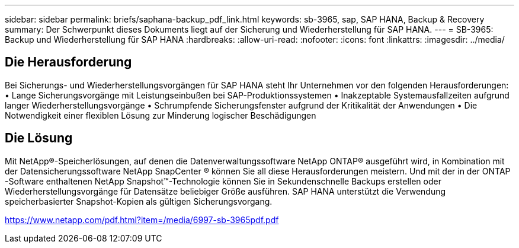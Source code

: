---
sidebar: sidebar 
permalink: briefs/saphana-backup_pdf_link.html 
keywords: sb-3965, sap, SAP HANA, Backup & Recovery 
summary: Der Schwerpunkt dieses Dokuments liegt auf der Sicherung und Wiederherstellung für SAP HANA. 
---
= SB-3965: Backup und Wiederherstellung für SAP HANA
:hardbreaks:
:allow-uri-read: 
:nofooter: 
:icons: font
:linkattrs: 
:imagesdir: ../media/




== Die Herausforderung

Bei Sicherungs- und Wiederherstellungsvorgängen für SAP HANA steht Ihr Unternehmen vor den folgenden Herausforderungen: • Lange Sicherungsvorgänge mit Leistungseinbußen bei SAP-Produktionssystemen • Inakzeptable Systemausfallzeiten aufgrund langer Wiederherstellungsvorgänge • Schrumpfende Sicherungsfenster aufgrund der Kritikalität der Anwendungen • Die Notwendigkeit einer flexiblen Lösung zur Minderung logischer Beschädigungen



== Die Lösung

Mit NetApp®-Speicherlösungen, auf denen die Datenverwaltungssoftware NetApp ONTAP® ausgeführt wird, in Kombination mit der Datensicherungssoftware NetApp SnapCenter ® können Sie all diese Herausforderungen meistern.  Und mit der in der ONTAP -Software enthaltenen NetApp Snapshot™-Technologie können Sie in Sekundenschnelle Backups erstellen oder Wiederherstellungsvorgänge für Datensätze beliebiger Größe ausführen.  SAP HANA unterstützt die Verwendung speicherbasierter Snapshot-Kopien als gültigen Sicherungsvorgang.

link:https://www.netapp.com/pdf.html?item=/media/6997-sb-3965pdf.pdf["https://www.netapp.com/pdf.html?item=/media/6997-sb-3965pdf.pdf"]
